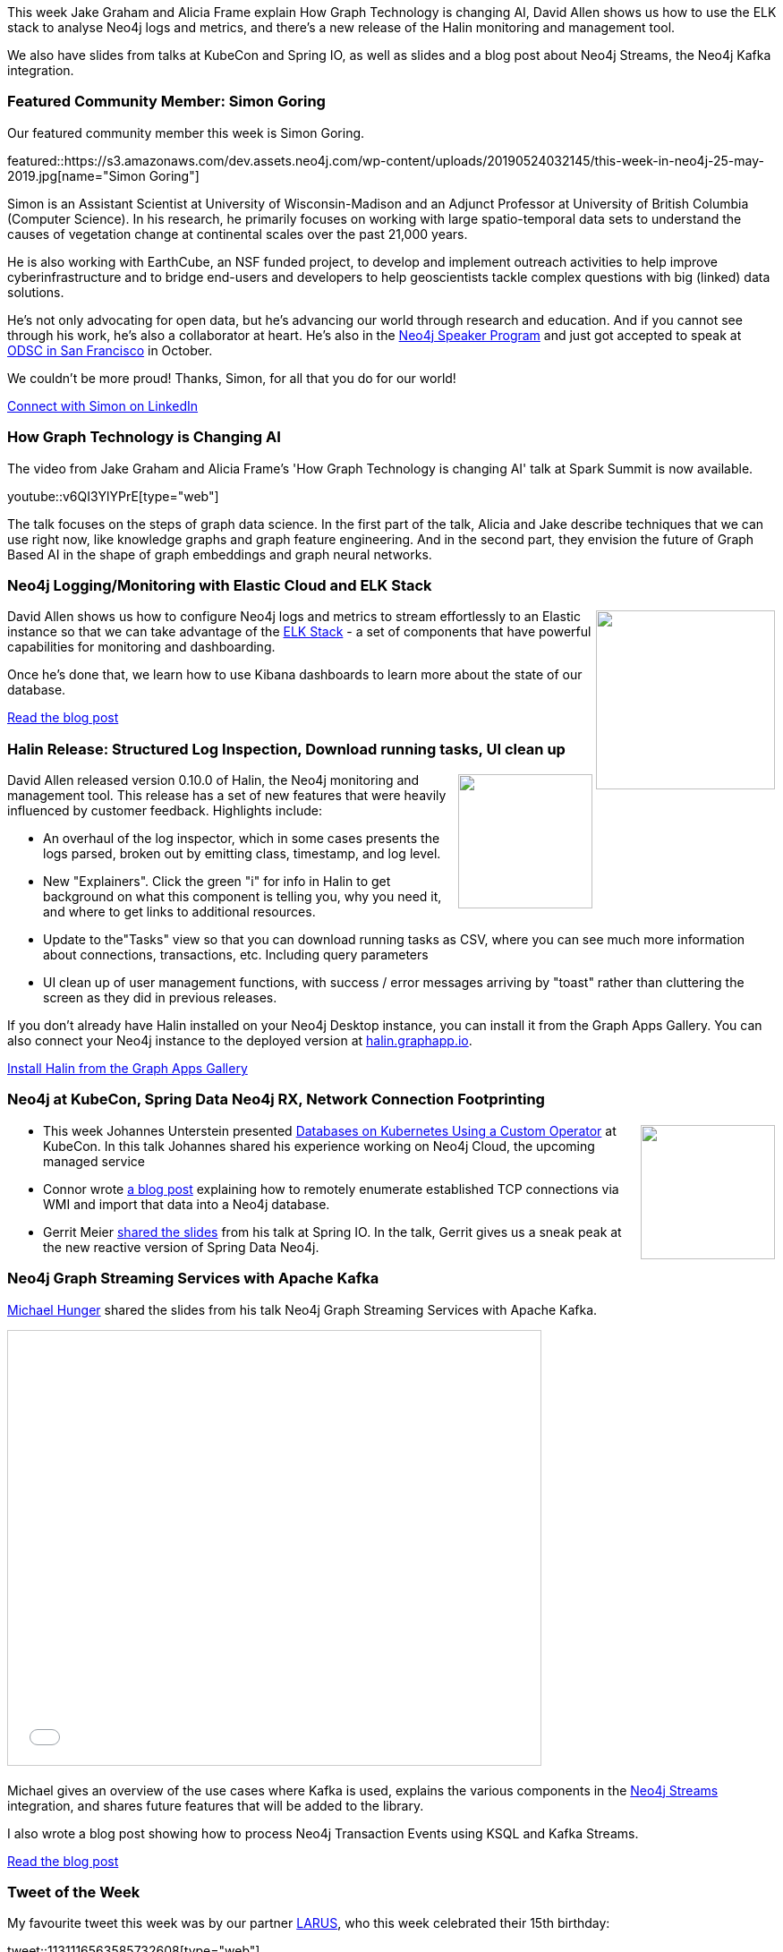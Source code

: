 ﻿:linkattrs:
:type: "web"

////
[Keywords/Tags:]
<insert-tags-here>


[Meta Description:]
Discover what's new in the Neo4j community for the week of 22 December 2018


[Primary Image File Name:]
this-week-neo4j-22-december-2018.jpg

[Primary Image Alt Text:]


[Headline:]
This Week in Neo4j – Building a dating website, 

[Body copy:]
////

This week Jake Graham and Alicia Frame explain How Graph Technology is changing AI, David Allen shows us how to use the ELK stack to analyse Neo4j logs and metrics, and there's a new release of the Halin monitoring and management tool. 

We also have slides from talks at KubeCon and Spring IO, as well as slides and a blog post about Neo4j Streams, the Neo4j Kafka integration.

[[featured-community-member]]
=== Featured Community Member: Simon Goring

Our featured community member this week is Simon Goring.

featured::https://s3.amazonaws.com/dev.assets.neo4j.com/wp-content/uploads/20190524032145/this-week-in-neo4j-25-may-2019.jpg[name="Simon Goring"]

Simon is an Assistant Scientist at University of Wisconsin-Madison and an Adjunct Professor at University of British Columbia (Computer Science). In his research, he primarily focuses on working with large spatio-temporal data sets to understand the causes of vegetation change at continental scales over the past 21,000 years. 

He is also working with EarthCube, an NSF funded project, to develop and implement outreach activities to help improve cyberinfrastructure and to bridge end-users and developers to help geoscientists tackle complex questions with big (linked) data solutions.  

He's not only advocating for open data, but he's advancing our world through research and education. And if you cannot see through his work, he's also a collaborator at heart. He's also in the https://neo4j.com/neo4j-speaker-program[Neo4j Speaker Program^] and just got accepted to speak at https://odsc.com/california[ODSC in San Francisco^] in October. 

We couldn't be more proud!  Thanks, Simon, for all that you do for our world! 

https://www.linkedin.com/in/simon-goring-376105b3/[Connect with Simon on LinkedIn, role="medium button"]

[[features-1]]
=== How Graph Technology is Changing AI

The video from Jake Graham and Alicia Frame's 'How Graph Technology is changing AI' talk at Spark Summit is now available. 

youtube::v6QI3YlYPrE[type={type}]

The talk focuses on the steps of graph data science. In the first part of the talk, Alicia and Jake describe techniques that we can use right now, like knowledge graphs and graph feature engineering. And in the second part, they envision the future of Graph Based AI in the shape of graph embeddings and graph neural networks.

[[features-2]]
=== Neo4j Logging/Monitoring with Elastic Cloud and ELK Stack

++++
<div style="float:right; padding: 2px	">
<img src="https://s3.amazonaws.com/dev.assets.neo4j.com/wp-content/uploads/20190524035032/1_SuFJLY3HKIGMhTNFUj2eng.png" width="200px"  />
</div>
++++

David Allen shows us how to configure Neo4j logs and metrics to stream effortlessly to an Elastic instance so that we can take advantage of the https://www.elastic.co/elk-stack[ELK Stack^] - a set of components that have powerful capabilities for monitoring and dashboarding.

Once he's done that, we learn how to use Kibana dashboards to learn more about the state of our database.

link:https://medium.freecodecamp.org/how-to-produce-and-consume-data-streams-directly-via-cypher-with-streams-procedures-52cbc5f543f1[Read the blog post, role="medium button"]


[[features-3]]
=== Halin Release: Structured Log Inspection, Download running tasks, UI clean up

++++
<div style="float:right; padding: 2px	">
<img src="https://s3.amazonaws.com/dev.assets.neo4j.com/wp-content/uploads/20190503010016/images.png" width="150px"  />
</div>
++++

David Allen released version 0.10.0 of Halin, the Neo4j monitoring and management tool. This release has a set of new features that were heavily influenced by customer feedback. Highlights include:

* An overhaul of the log inspector, which in some cases presents the logs parsed, broken out by emitting class, timestamp, and log level.

* New "Explainers".  Click the green "i" for info in Halin  to get background on what this component is telling you, why you need it, and where to get links to additional resources.

* Update to the"Tasks" view so that you can download running tasks as CSV, where you can see much more information about connections, transactions, etc.  Including query parameters

* UI clean up of user management functions, with success / error messages arriving by "toast" rather than cluttering the screen as they did in previous releases.

If you don’t already have Halin installed on your Neo4j Desktop instance, you can install it from the Graph Apps Gallery. You can also connect your Neo4j instance to the deployed version at https://halin.graphapp.io/[halin.graphapp.io^]. 

link:https://install.graphapp.io/[Install Halin from the Graph Apps Gallery, role="medium button"]

[[articles-1]]
=== Neo4j at KubeCon, Spring Data Neo4j RX, Network Connection Footprinting

++++
<div style="float:right; padding: 2px	">
<img src="https://s3.amazonaws.com/dev.assets.neo4j.com/wp-content/uploads/20190524042350/neo4j-k8s1.jpg" width="150px"  />
</div>
++++

* This week Johannes Unterstein presented https://www.youtube.com/watch?v=qgtlztEFqr4[Databases on Kubernetes Using a Custom Operator^] at KubeCon. In this talk Johannes shared his experience working on Neo4j Cloud, the upcoming managed service

* Connor wrote http://ijustwannared.team/2019/04/22/network-connection-footprinting-with-wmi-and-neo4j/[a blog post^] explaining how to remotely enumerate established TCP connections via WMI and import that data into a Neo4j database.   

* Gerrit Meier https://speakerdeck.com/meistermeier/what-the-graph[shared the slides^] from his talk at Spring IO. In the talk, Gerrit gives us a sneak peak at the new reactive version of Spring Data Neo4j.

[[features-4]]
=== Neo4j Graph Streaming Services with Apache Kafka

https://twitter.com/mesirii[Michael Hunger^] shared the slides from his talk Neo4j Graph Streaming Services with Apache Kafka. 

++++
<iframe src="//www.slideshare.net/slideshow/embed_code/key/ccN9jzwu1U776G" width="595" height="485" frameborder="0" marginwidth="0" marginheight="0" scrolling="no" style="border:1px solid #CCC; border-width:1px; margin-bottom:5px; max-width: 100%;" allowfullscreen> </iframe>
++++

Michael gives an overview of the use cases where Kafka is used, explains the various components in the https://github.com/neo4j-contrib/neo4j-streams[Neo4j Streams^] integration, and shares future features that will be added to the library. 

I also wrote a blog post showing how to process Neo4j Transaction Events using KSQL and Kafka Streams.

link:https://markhneedham.com/blog/2019/05/23/processing-neo4j-transaction-events-ksql-kafka-streams/[Read the blog post, role="medium button"]


=== Tweet of the Week

My favourite tweet this week was by our partner https://twitter.com/AgileLARUS[LARUS^], who this week celebrated their 15th birthday:

tweet::1131116563585732608[type={type}]

Don’t forget to RT if you liked it too.

That’s all for this week. Have a great weekend!

Cheers, Mark

////



https://neo4j.com/blog/seven-bridges-of-konigsberg-dogs-eye-view/?


I've decided to keep track of cool #Neo4j #Cypher snippets I come across/use that might be useful. The first one is on setting defaults for null values. 
Check out the comments on: https://medium.com/@lju/cool-cypher-stuff-1ae6d78d7a2e

Neo4j - A Graph Project Story : a play about #Neo4j, where protagonists are Neoj4 experts and the plot starts when a client come in with his project. A book written by @nmervaillie @SylvainRoussy @rrouyer and Frank Kutzler. http://d-booker.jo.my/neo4j-book-amz-us @neo4j @askkerush @neo4j https://pbs.twimg.com/media/D6iWgG6WkAElvJA.jpg


https://technology.bible/t/the-bible-in-a-graph-database/98
Bible in a Graph Database




////Fandreas
